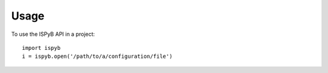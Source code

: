=====
Usage
=====

To use the ISPyB API in a project::

    import ispyb
    i = ispyb.open('/path/to/a/configuration/file')

